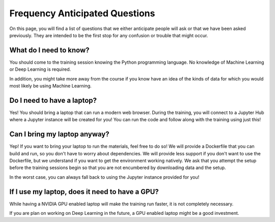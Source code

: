 Frequency Anticipated Questions
=========================

On this page, you will find a list of questions that we either anticipate
people will ask or that we have been asked previously.  They are intended to
be the first stop for any confusion or trouble that might occur.


What do I need to know?
^^^^^^^^^^^^^^^^^^^^^^^

You should come to the training session knowing the Python programming language.  
No knowledge of Machine Learning or Deep Learning is required.  

In addition, you might take more away from the course if you know have an idea of the kinds of data for which you would most likely be using Machine Learning.

Do I need to have a laptop?
^^^^^^^^^^^^^^^^^^^^^^^^^^^

Yes!  You should bring a laptop that can run a modern web browser.
During the training, you will connect to a Jupyter Hub where a Jupyter instance will be created for you!  
You can run the code and follow along with the training using just this!


Can I bring my laptop anyway?
^^^^^^^^^^^^^^^^^^^^^^^^^^^^^

Yep!  If you want to bring your laptop to run the materials, feel free to do so!
We will provide a Dockerfile that you can build and run, so you don't have to worry about dependencies.
We will provide less support if you don't want to use the Dockerfile, but we understand
if you want to get the environment working natively.  We ask that you attempt the setup before the training sessions begin so that you are not encumbered by downloading data and the setup.  

In the worst case, you can always fall back to using the Jupyter instance provided for you!

If I use my laptop, does it need to have a GPU?
^^^^^^^^^^^^^^^^^^^^^^^^^^^^^^^^^^^^^^^^^^^^^^^

While having a NVIDIA GPU enabled laptop will make the training run
faster, it is not completely necessary.  

If you are plan on working on Deep Learning in the future, a GPU enabled laptop 
might be a good investment.
